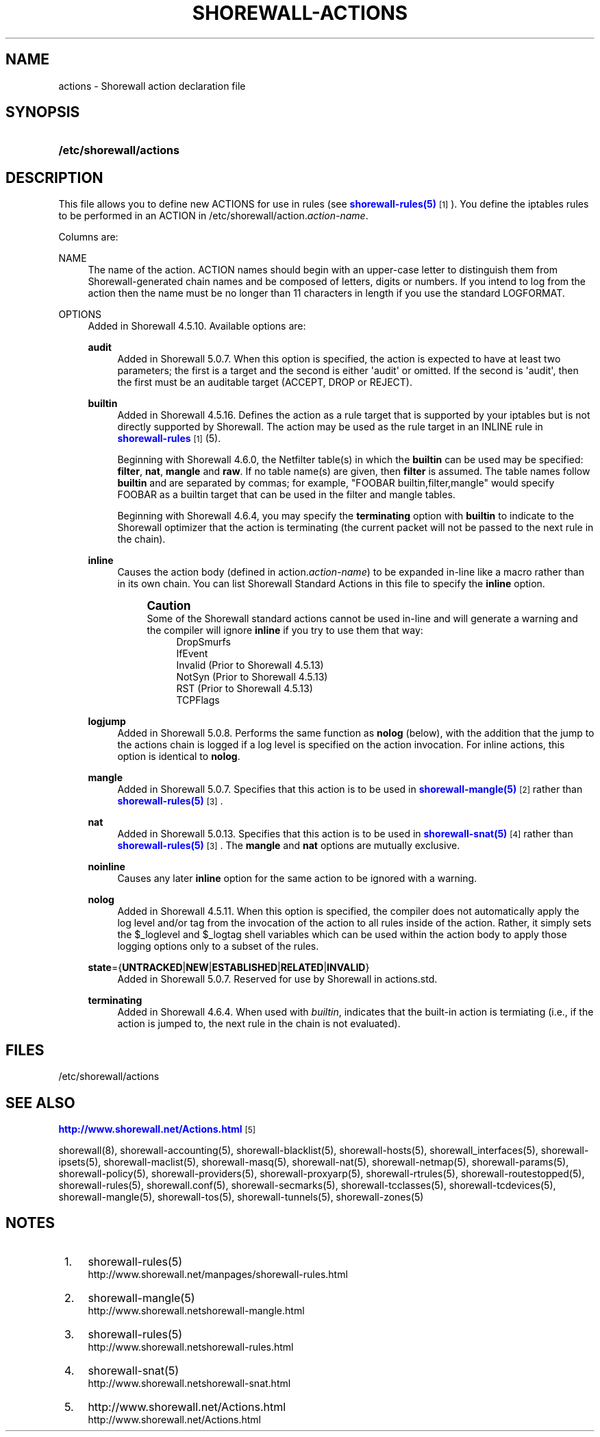 '\" t
.\"     Title: shorewall-actions
.\"    Author: [FIXME: author] [see http://docbook.sf.net/el/author]
.\" Generator: DocBook XSL Stylesheets v1.78.1 <http://docbook.sf.net/>
.\"      Date: 12/02/2016
.\"    Manual: Configuration Files
.\"    Source: Configuration Files
.\"  Language: English
.\"
.TH "SHOREWALL\-ACTIONS" "5" "12/02/2016" "Configuration Files" "Configuration Files"
.\" -----------------------------------------------------------------
.\" * Define some portability stuff
.\" -----------------------------------------------------------------
.\" ~~~~~~~~~~~~~~~~~~~~~~~~~~~~~~~~~~~~~~~~~~~~~~~~~~~~~~~~~~~~~~~~~
.\" http://bugs.debian.org/507673
.\" http://lists.gnu.org/archive/html/groff/2009-02/msg00013.html
.\" ~~~~~~~~~~~~~~~~~~~~~~~~~~~~~~~~~~~~~~~~~~~~~~~~~~~~~~~~~~~~~~~~~
.ie \n(.g .ds Aq \(aq
.el       .ds Aq '
.\" -----------------------------------------------------------------
.\" * set default formatting
.\" -----------------------------------------------------------------
.\" disable hyphenation
.nh
.\" disable justification (adjust text to left margin only)
.ad l
.\" -----------------------------------------------------------------
.\" * MAIN CONTENT STARTS HERE *
.\" -----------------------------------------------------------------
.SH "NAME"
actions \- Shorewall action declaration file
.SH "SYNOPSIS"
.HP \w'\fB/etc/shorewall/actions\fR\ 'u
\fB/etc/shorewall/actions\fR
.SH "DESCRIPTION"
.PP
This file allows you to define new ACTIONS for use in rules (see
\m[blue]\fBshorewall\-rules(5)\fR\m[]\&\s-2\u[1]\d\s+2)\&. You define the iptables rules to be performed in an ACTION in /etc/shorewall/action\&.\fIaction\-name\fR\&.
.PP
Columns are:
.PP
NAME
.RS 4
The name of the action\&. ACTION names should begin with an upper\-case letter to distinguish them from Shorewall\-generated chain names and be composed of letters, digits or numbers\&. If you intend to log from the action then the name must be no longer than 11 characters in length if you use the standard LOGFORMAT\&.
.RE
.PP
OPTIONS
.RS 4
Added in Shorewall 4\&.5\&.10\&. Available options are:
.PP
\fBaudit\fR
.RS 4
Added in Shorewall 5\&.0\&.7\&. When this option is specified, the action is expected to have at least two parameters; the first is a target and the second is either \*(Aqaudit\*(Aq or omitted\&. If the second is \*(Aqaudit\*(Aq, then the first must be an auditable target (ACCEPT, DROP or REJECT)\&.
.RE
.PP
\fBbuiltin\fR
.RS 4
Added in Shorewall 4\&.5\&.16\&. Defines the action as a rule target that is supported by your iptables but is not directly supported by Shorewall\&. The action may be used as the rule target in an INLINE rule in
\m[blue]\fBshorewall\-rules\fR\m[]\&\s-2\u[1]\d\s+2(5)\&.
.sp
Beginning with Shorewall 4\&.6\&.0, the Netfilter table(s) in which the
\fBbuiltin\fR
can be used may be specified:
\fBfilter\fR,
\fBnat\fR,
\fBmangle\fR
and
\fBraw\fR\&. If no table name(s) are given, then
\fBfilter\fR
is assumed\&. The table names follow
\fBbuiltin\fR
and are separated by commas; for example, "FOOBAR builtin,filter,mangle" would specify FOOBAR as a builtin target that can be used in the filter and mangle tables\&.
.sp
Beginning with Shorewall 4\&.6\&.4, you may specify the
\fBterminating\fR
option with
\fBbuiltin\fR
to indicate to the Shorewall optimizer that the action is terminating (the current packet will not be passed to the next rule in the chain)\&.
.RE
.PP
\fBinline\fR
.RS 4
Causes the action body (defined in action\&.\fIaction\-name\fR) to be expanded in\-line like a macro rather than in its own chain\&. You can list Shorewall Standard Actions in this file to specify the
\fBinline\fR
option\&.
.if n \{\
.sp
.\}
.RS 4
.it 1 an-trap
.nr an-no-space-flag 1
.nr an-break-flag 1
.br
.ps +1
\fBCaution\fR
.ps -1
.br
Some of the Shorewall standard actions cannot be used in\-line and will generate a warning and the compiler will ignore
\fBinline\fR
if you try to use them that way:
.RS 4
DropSmurfs
.RE
.RS 4
IfEvent
.RE
.RS 4
Invalid (Prior to Shorewall 4\&.5\&.13)
.RE
.RS 4
NotSyn (Prior to Shorewall 4\&.5\&.13)
.RE
.RS 4
RST (Prior to Shorewall 4\&.5\&.13)
.RE
.RS 4
TCPFlags
.RE
.sp .5v
.RE
.RE
.PP
\fBlogjump\fR
.RS 4
Added in Shorewall 5\&.0\&.8\&. Performs the same function as
\fBnolog\fR
(below), with the addition that the jump to the actions chain is logged if a log level is specified on the action invocation\&. For inline actions, this option is identical to
\fBnolog\fR\&.
.RE
.PP
\fBmangle\fR
.RS 4
Added in Shorewall 5\&.0\&.7\&. Specifies that this action is to be used in
\m[blue]\fBshorewall\-mangle(5)\fR\m[]\&\s-2\u[2]\d\s+2
rather than
\m[blue]\fBshorewall\-rules(5)\fR\m[]\&\s-2\u[3]\d\s+2\&.
.RE
.PP
\fBnat\fR
.RS 4
Added in Shorewall 5\&.0\&.13\&. Specifies that this action is to be used in
\m[blue]\fBshorewall\-snat(5)\fR\m[]\&\s-2\u[4]\d\s+2
rather than
\m[blue]\fBshorewall\-rules(5)\fR\m[]\&\s-2\u[3]\d\s+2\&. The
\fBmangle\fR
and
\fBnat\fR
options are mutually exclusive\&.
.RE
.PP
\fBnoinline\fR
.RS 4
Causes any later
\fBinline\fR
option for the same action to be ignored with a warning\&.
.RE
.PP
\fBnolog\fR
.RS 4
Added in Shorewall 4\&.5\&.11\&. When this option is specified, the compiler does not automatically apply the log level and/or tag from the invocation of the action to all rules inside of the action\&. Rather, it simply sets the $_loglevel and $_logtag shell variables which can be used within the action body to apply those logging options only to a subset of the rules\&.
.RE
.PP
\fBstate\fR={\fBUNTRACKED\fR|\fBNEW\fR|\fBESTABLISHED\fR|\fBRELATED\fR|\fBINVALID\fR}
.RS 4
Added in Shorewall 5\&.0\&.7\&. Reserved for use by Shorewall in
actions\&.std\&.
.RE
.PP
\fBterminating\fR
.RS 4
Added in Shorewall 4\&.6\&.4\&. When used with
\fIbuiltin\fR, indicates that the built\-in action is termiating (i\&.e\&., if the action is jumped to, the next rule in the chain is not evaluated)\&.
.RE
.RE
.SH "FILES"
.PP
/etc/shorewall/actions
.SH "SEE ALSO"
.PP
\m[blue]\fBhttp://www\&.shorewall\&.net/Actions\&.html\fR\m[]\&\s-2\u[5]\d\s+2
.PP
shorewall(8), shorewall\-accounting(5), shorewall\-blacklist(5), shorewall\-hosts(5), shorewall_interfaces(5), shorewall\-ipsets(5), shorewall\-maclist(5), shorewall\-masq(5), shorewall\-nat(5), shorewall\-netmap(5), shorewall\-params(5), shorewall\-policy(5), shorewall\-providers(5), shorewall\-proxyarp(5), shorewall\-rtrules(5), shorewall\-routestopped(5), shorewall\-rules(5), shorewall\&.conf(5), shorewall\-secmarks(5), shorewall\-tcclasses(5), shorewall\-tcdevices(5), shorewall\-mangle(5), shorewall\-tos(5), shorewall\-tunnels(5), shorewall\-zones(5)
.SH "NOTES"
.IP " 1." 4
shorewall-rules(5)
.RS 4
\%http://www.shorewall.net/manpages/shorewall-rules.html
.RE
.IP " 2." 4
shorewall-mangle(5)
.RS 4
\%http://www.shorewall.netshorewall-mangle.html
.RE
.IP " 3." 4
shorewall-rules(5)
.RS 4
\%http://www.shorewall.netshorewall-rules.html
.RE
.IP " 4." 4
shorewall-snat(5)
.RS 4
\%http://www.shorewall.netshorewall-snat.html
.RE
.IP " 5." 4
http://www.shorewall.net/Actions.html
.RS 4
\%http://www.shorewall.net/Actions.html
.RE
